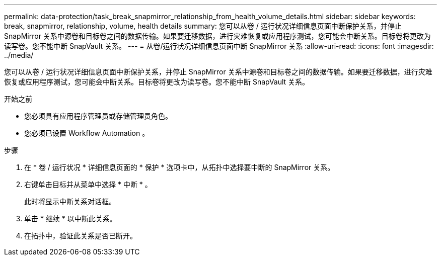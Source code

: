 ---
permalink: data-protection/task_break_snapmirror_relationship_from_health_volume_details.html 
sidebar: sidebar 
keywords: break, snapmirror, relationship, volume, health details 
summary: 您可以从卷 / 运行状况详细信息页面中断保护关系，并停止 SnapMirror 关系中源卷和目标卷之间的数据传输。如果要迁移数据，进行灾难恢复或应用程序测试，您可能会中断关系。目标卷将更改为读写卷。您不能中断 SnapVault 关系。 
---
= 从卷/运行状况详细信息页面中断 SnapMirror 关系
:allow-uri-read: 
:icons: font
:imagesdir: ../media/


[role="lead"]
您可以从卷 / 运行状况详细信息页面中断保护关系，并停止 SnapMirror 关系中源卷和目标卷之间的数据传输。如果要迁移数据，进行灾难恢复或应用程序测试，您可能会中断关系。目标卷将更改为读写卷。您不能中断 SnapVault 关系。

.开始之前
* 您必须具有应用程序管理员或存储管理员角色。
* 您必须已设置 Workflow Automation 。


.步骤
. 在 * 卷 / 运行状况 * 详细信息页面的 * 保护 * 选项卡中，从拓扑中选择要中断的 SnapMirror 关系。
. 右键单击目标并从菜单中选择 * 中断 * 。
+
此时将显示中断关系对话框。

. 单击 * 继续 * 以中断此关系。
. 在拓扑中，验证此关系是否已断开。

